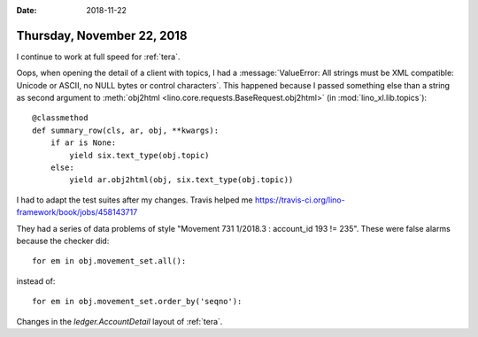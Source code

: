 :date: 2018-11-22

===========================
Thursday, November 22, 2018
===========================

I continue to work at full speed for :ref:`tera`.

Oops, when opening the detail of a client with topics, I had a
:message:`ValueError: All strings must be XML compatible: Unicode or
ASCII, no NULL bytes or control characters`.  This happened because I
passed something else than a string as second argument to
:meth:`obj2html <lino.core.requests.BaseRequest.obj2html>` (in
:mod:`lino_xl.lib.topics`)::

    @classmethod
    def summary_row(cls, ar, obj, **kwargs):
        if ar is None:
            yield six.text_type(obj.topic)
        else:
            yield ar.obj2html(obj, six.text_type(obj.topic))

I had to adapt the test suites after my changes.  Travis helped me
https://travis-ci.org/lino-framework/book/jobs/458143717

They had a series of data problems of style "Movement 731 1/2018.3 :
account_id 193 != 235".  These were false alarms because the checker
did::

    for em in obj.movement_set.all():
        
instead of::

    for em in obj.movement_set.order_by('seqno'):

Changes in the `ledger.AccountDetail` layout of :ref:`tera`.
